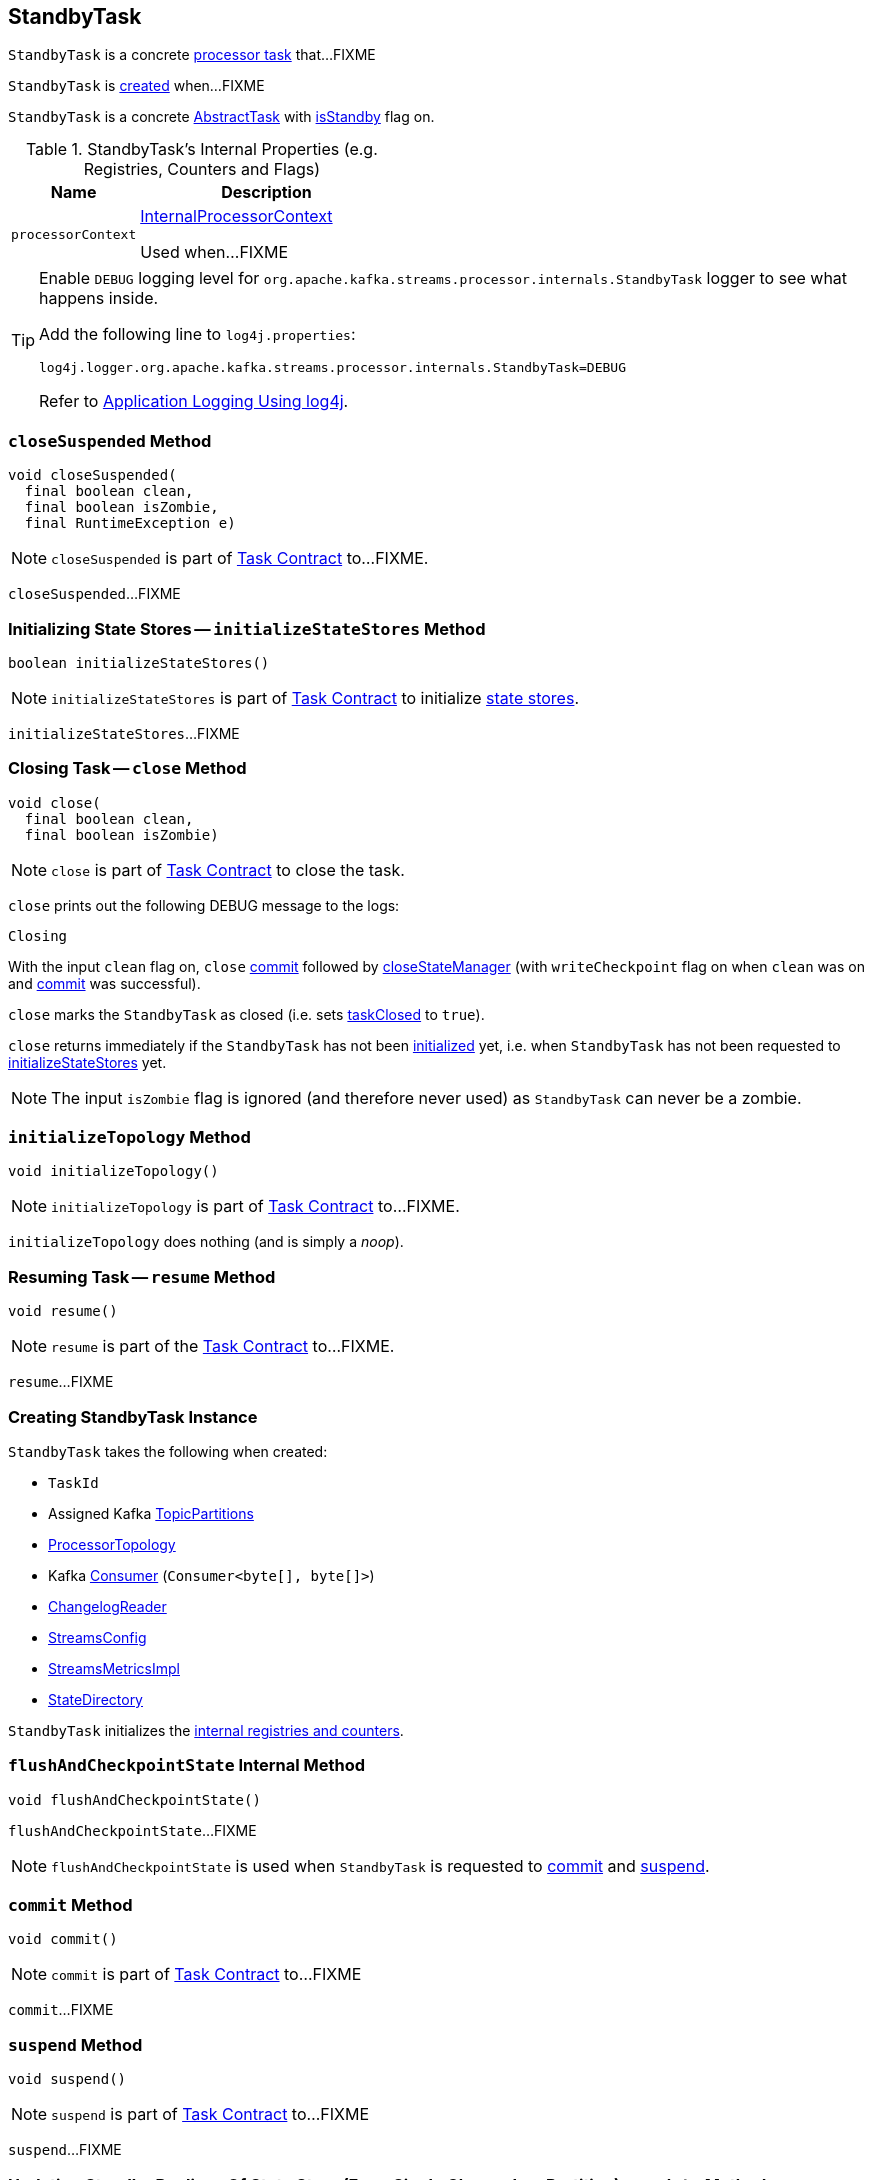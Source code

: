 == [[StandbyTask]] StandbyTask

`StandbyTask` is a concrete link:kafka-streams-internals-AbstractTask.adoc[processor task] that...FIXME

`StandbyTask` is <<creating-instance, created>> when...FIXME

`StandbyTask` is a concrete <<kafka-streams-internals-AbstractTask.adoc#, AbstractTask>> with <<kafka-streams-internals-AbstractTask.adoc#isStandby, isStandby>> flag on.

[[internal-registries]]
.StandbyTask's Internal Properties (e.g. Registries, Counters and Flags)
[cols="1m,2",options="header",width="100%"]
|===
| Name
| Description

| processorContext
| [[processorContext]] <<kafka-streams-internals-InternalProcessorContext.adoc#, InternalProcessorContext>>

Used when...FIXME
|===

[[logging]]
[TIP]
====
Enable `DEBUG` logging level for `org.apache.kafka.streams.processor.internals.StandbyTask` logger to see what happens inside.

Add the following line to `log4j.properties`:

```
log4j.logger.org.apache.kafka.streams.processor.internals.StandbyTask=DEBUG
```

Refer to link:kafka-logging.adoc#log4j.properties[Application Logging Using log4j].
====

=== [[closeSuspended]] `closeSuspended` Method

[source, java]
----
void closeSuspended(
  final boolean clean,
  final boolean isZombie,
  final RuntimeException e)
----

NOTE: `closeSuspended` is part of link:kafka-streams-internals-Task.adoc#closeSuspended[Task Contract] to...FIXME.

`closeSuspended`...FIXME

=== [[initializeStateStores]] Initializing State Stores -- `initializeStateStores` Method

[source, java]
----
boolean initializeStateStores()
----

NOTE: `initializeStateStores` is part of <<kafka-streams-internals-Task.adoc#initializeStateStores, Task Contract>> to initialize <<kafka-streams-StateStore.adoc#, state stores>>.

`initializeStateStores`...FIXME

=== [[close]] Closing Task -- `close` Method

[source, java]
----
void close(
  final boolean clean,
  final boolean isZombie)
----

NOTE: `close` is part of link:kafka-streams-internals-Task.adoc#close[Task Contract] to close the task.

`close` prints out the following DEBUG message to the logs:

```
Closing
```

With the input `clean` flag on, `close` <<commit, commit>> followed by link:kafka-streams-internals-AbstractTask.adoc#closeStateManager[closeStateManager] (with `writeCheckpoint` flag on when `clean` was on and <<commit, commit>> was successful).

`close` marks the `StandbyTask` as closed (i.e. sets link:kafka-streams-internals-AbstractTask.adoc#taskClosed[taskClosed] to `true`).

`close` returns immediately if the `StandbyTask` has not been link:kafka-streams-internals-AbstractTask.adoc#taskInitialized[initialized] yet, i.e. when `StandbyTask` has not been requested to link:kafka-streams-internals-StandbyTask.adoc#initializeStateStores[initializeStateStores] yet.

NOTE: The input `isZombie` flag is ignored (and therefore never used) as `StandbyTask` can never be a zombie.

=== [[initializeTopology]] `initializeTopology` Method

[source, java]
----
void initializeTopology()
----

NOTE: `initializeTopology` is part of link:kafka-streams-internals-Task.adoc#initializeTopology[Task Contract] to...FIXME.

`initializeTopology` does nothing (and is simply a _noop_).

=== [[resume]] Resuming Task -- `resume` Method

[source, java]
----
void resume()
----

NOTE: `resume` is part of the <<kafka-streams-internals-Task.adoc#resume, Task Contract>> to...FIXME.

`resume`...FIXME

=== [[creating-instance]] Creating StandbyTask Instance

`StandbyTask` takes the following when created:

* [[id]] `TaskId`
* [[partitions]] Assigned Kafka https://kafka.apache.org/20/javadoc/org/apache/kafka/common/TopicPartition.html[TopicPartitions]
* [[topology]] <<kafka-streams-internals-ProcessorTopology.adoc#, ProcessorTopology>>
* [[consumer]] Kafka https://kafka.apache.org/20/javadoc/org/apache/kafka/clients/consumer/KafkaConsumer.html[Consumer] (`Consumer<byte[], byte[]>`)
* [[changelogReader]] <<kafka-streams-ChangelogReader.adoc#, ChangelogReader>>
* [[config]] <<kafka-streams-StreamsConfig.adoc#, StreamsConfig>>
* [[metrics]] <<kafka-streams-internals-StreamsMetricsImpl.adoc#, StreamsMetricsImpl>>
* [[stateDirectory]] <<kafka-streams-internals-StateDirectory.adoc#, StateDirectory>>

`StandbyTask` initializes the <<internal-registries, internal registries and counters>>.

=== [[flushAndCheckpointState]] `flushAndCheckpointState` Internal Method

[source, java]
----
void flushAndCheckpointState()
----

`flushAndCheckpointState`...FIXME

NOTE: `flushAndCheckpointState` is used when `StandbyTask` is requested to <<commit, commit>> and <<suspend, suspend>>.

=== [[commit]] `commit` Method

[source, java]
----
void commit()
----

NOTE: `commit` is part of <<kafka-streams-internals-Task.adoc#commit, Task Contract>> to...FIXME

`commit`...FIXME

=== [[suspend]] `suspend` Method

[source, java]
----
void suspend()
----

NOTE: `suspend` is part of <<kafka-streams-internals-Task.adoc#suspend, Task Contract>> to...FIXME

`suspend`...FIXME

=== [[update]] Updating Standby Replicas Of State Store (From Single Change Log Partition) -- `update` Method

[source, scala]
----
List<ConsumerRecord<byte[], byte[]>> update(
  final TopicPartition partition,
  final List<ConsumerRecord<byte[], byte[]>> records)
----

`update` prints out the following TRACE message to the logs:

```
Updating standby replicas of its state store for partition [partition]
```

`update` then simply requests the <<stateMgr, ProcessorStateManager>> to <<kafka-streams-ProcessorStateManager.adoc#updateStandbyStates, updateStandbyStates>> and returns the result.

NOTE: `update` is used exclusively when `StreamThread` is requested to <<kafka-streams-internals-StreamThread.adoc#maybeUpdateStandbyTasks, maybeUpdateStandbyTasks>>.
